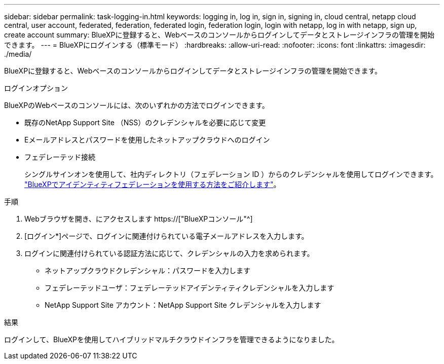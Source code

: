 ---
sidebar: sidebar 
permalink: task-logging-in.html 
keywords: logging in, log in, sign in, signing in, cloud central, netapp cloud central, user account, federated, federation, federated login, federation login, login with netapp, log in with netapp, sign up, create account 
summary: BlueXPに登録すると、Webベースのコンソールからログインしてデータとストレージインフラの管理を開始できます。 
---
= BlueXPにログインする（標準モード）
:hardbreaks:
:allow-uri-read: 
:nofooter: 
:icons: font
:linkattrs: 
:imagesdir: ./media/


[role="lead"]
BlueXPに登録すると、Webベースのコンソールからログインしてデータとストレージインフラの管理を開始できます。

.ログインオプション
BlueXPのWebベースのコンソールには、次のいずれかの方法でログインできます。

* 既存のNetApp Support Site （NSS）のクレデンシャルを必要に応じて変更
* Eメールアドレスとパスワードを使用したネットアップクラウドへのログイン
* フェデレーテッド接続
+
シングルサインオンを使用して、社内ディレクトリ（フェデレーション ID ）からのクレデンシャルを使用してログインできます。 link:concept-federation.html["BlueXPでアイデンティティフェデレーションを使用する方法をご紹介します"]。



.手順
. Webブラウザを開き、にアクセスします https://["BlueXPコンソール"^]
. [ログイン*]ページで、ログインに関連付けられている電子メールアドレスを入力します。
. ログインに関連付けられている認証方法に応じて、クレデンシャルの入力を求められます。
+
** ネットアップクラウドクレデンシャル：パスワードを入力します
** フェデレーテッドユーザ：フェデレーテッドアイデンティティクレデンシャルを入力します
** NetApp Support Site アカウント：NetApp Support Site クレデンシャルを入力します




.結果
ログインして、BlueXPを使用してハイブリッドマルチクラウドインフラを管理できるようになりました。
